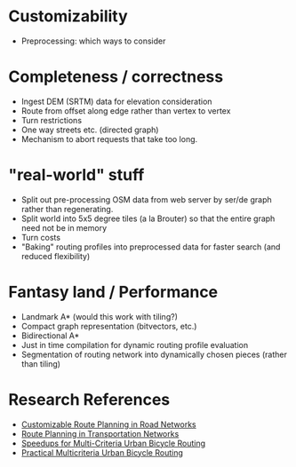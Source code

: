 * Customizability
- Preprocessing: which ways to consider


* Completeness / correctness
- Ingest DEM (SRTM) data for elevation consideration
- Route from offset along edge rather than vertex to vertex
- Turn restrictions
- One way streets etc. (directed graph)
- Mechanism to abort requests that take too long.


* "real-world" stuff
- Split out pre-processing OSM data from web server by ser/de graph
  rather than regenerating.
- Split world into 5x5 degree tiles (a la Brouter) so that the entire
  graph need not be in memory
- Turn costs
- "Baking" routing profiles into preprocessed data for faster search
  (and reduced flexibility)


* Fantasy land / Performance
- Landmark A* (would this work with tiling?)
- Compact graph representation (bitvectors, etc.)
- Bidirectional A*
- Just in time compilation for dynamic routing profile evaluation
- Segmentation of routing network into dynamically chosen pieces (rather than tiling)


* Research References
- [[https://www.microsoft.com/en-us/research/wp-content/uploads/2013/01/crp_web_130724.pdf][Customizable Route Planning in Road Networks]]
- [[https://arxiv.org/pdf/1504.05140.pdf][Route Planning in Transportation Networks]]
- [[https://drops.dagstuhl.de/opus/volltexte/2015/5458/][Speedups for Multi-Criteria Urban Bicycle Routing]]
- [[http://ieeexplore.ieee.org/document/7519077/][Practical Multicriteria Urban Bicycle Routing]]
